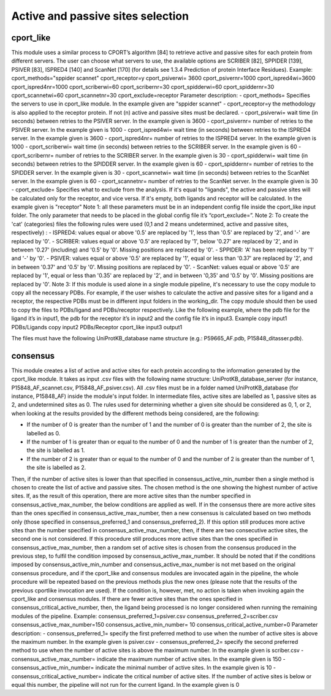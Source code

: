 Active and passive sites selection
*********

cport_like
-------------

This module uses a similar process to CPORT’s algorithm [84] to retrieve active
and passive sites for each protein from different servers. The user can choose what
servers to use, the available options are SCRIBER [82], SPPIDER [139], PSIVER [83],
ISPRED4 [140] and ScanNet [170] (for details see 1.3.4 Prediction of protein Interface
Residues).
Example:
cport_methods="sppider scannet"
cport_receptor=y
cport_psiverwi= 3600
cport_psivernr=1000
cport_ispred4wi=3600
cport_ispred4nr=1000
cport_scriberwi=60
cport_scribernr=30
cport_spidderwi=60
cport_spiddernr=30
cport_scannetwi=60
cport_scannetnr=30
cport_exclude=receptor
Parameter description:
- cport_methods= Specifies the servers to use in cport_like module. In the
example given are "sppider scannet"
- cport_receptor=y the methodology is also applied to the receptor protein.
If not (n) active and passive sites must be declared.
- cport_psiverwi= wait time (in seconds) between retries to the PSIVER
server. In the example given is 3600
- cport_psivernr= number of retries to the PSIVER server. In the example
given is 1000
- cport_ispred4wi= wait time (in seconds) between retries to the ISPRED4
server. In the example given is 3600
- cport_ispred4nr= number of retries to the ISPRED4 server. In the
example given is 1000
- cport_scriberwi= wait time (in seconds) between retries to the SCRIBER
server. In the example given is 60
- cport_scribernr= number of retries to the SCRIBER server. In the example
given is 30
- cport_spidderwi= wait time (in seconds) between retries to the SPIDDER
server. In the example given is 60
- cport_spiddernr= number of retries to the SPIDDER server. In the
example given is 30
- cport_scannetwi= wait time (in seconds) between retries to the ScanNet
server. In the example given is 60
- cport_scannetnr= number of retries to the ScanNet server. In the example
given is 30
- cport_exclude= Specifies what to exclude from the analysis. If it's equal
to "ligands", the active and passive sites will be calculated only for the
receptor, and vice versa. If it's empty, both ligands and receptor will be
calculated. In the example given is "receptor"
Note 1: all these parameters must be in an independent config file inside the
cport_like input folder. The only parameter that needs to be placed in the global config
file it’s “cport_exclude=”.
Note 2: To create the 'cat' (categories) files the following rules were used (0,1
and 2 means undetermined, active and passive sites, respectively) :
- ISPRED4: values equal or above '0.5' are replaced by '1', less than '0.5'
are replaced by '2', and '-' are replaced by '0'.
- SCRIBER: values equal or above '0.5' are replaced by '1', below '0.27' are
replaced by '2', and in between '0.27' (including) and '0.5' by '0'. Missing
positions are replaced by '0'.
- SPPIDER: 'A' has been replaced by '1' and '-' by '0'.
- PSIVER: values equal or above '0.5' are replaced by '1', equal or less than
'0.37' are replaced by '2', and in between '0.37' and '0.5' by '0'. Missing
positions are replaced by '0'.
- ScanNet: values equal or above '0.5' are replaced by '1', equal or less
than '0.35' are replaced by '2', and in between '0,35' and '0.5' by '0'.
Missing positions are replaced by '0'.
Note 3: If this module is used alone in a single module pipeline, it's necessary to
use the copy module to copy all the necessary PDBs. For example, if the user wishes to
calculate the active and passive sites for a ligand and a receptor, the respective PDBs
must be in different input folders in the working_dir. The copy module should then be
used to copy the files to PDBs/ligand and PDBs/receptor respectively. Like the following
example, where the pdb file for the ligand it’s in input1, the pdb for the receptor it’s in
input2 and the config file it’s in input3.
Example
copy input1 PDBs/Ligands
copy input2 PDBs/Receptor
cport_like input3 output1


The files must have the following
UniProtKB_database name structure (e.g.: P59665_AF.pdb, P15848_ditasser.pdb).


consensus
--------------------

This module creates a list of active and active sites for each protein according to the information generated by the cport_like module. It takes as input .csv files with the following name structure: UniProtKB_database_server (for instance, P15848_AF_scannet.csv, P15848_AF_psiver.csv). All .csv files must be in a folder named UniProtKB_database (for instance, P15848_AF) inside the module's input folder.
In intermediate files, active sites are labelled as 1, passive sites as 2, and undetermined sites as 0. The rules used for determining whether a given site should be considered as 0, 1, or 2, when looking at the results provided by the different methods being considered, are the following:

- If the number of 0 is greater than the number of 1 and the number of 0 is greater than the number of 2, the site is labelled as 0.
- If the number of 1 is greater than or equal to the number of 0 and the number of 1 is greater than the number of 2, the site is labelled as 1.
- If the number of 2 is greater than or equal to the number of 0 and the number of 2 is greater than the number of 1, the site is labelled as 2.

Then, if the number of active sites is lower than that specified in
consensus_active_min_number then a single method is chosen to create the list of active
and passive sites. The chosen method is the one showing the highest number of active
sites. If, as the result of this operation, there are more active sites than the number
specified in consensus_active_max_number, the below conditions are applied as well.
If in the consensus there are more active sites than the ones specified in
consensus_active_max_number, then a new consensus is calculated based on two
methods only (those specified in consensus_preferred_1 and consensus_preferred_2).
If this option still produces more active sites than the number specified in
consensus_active_max_number, then, if there are two consecutive active sites, the
second one is not considered. If this procedure still produces more active sites than the
ones specified in consensus_active_max_number, then a random set of active sites is
chosen from the consensus produced in the previous step, to fulfil the condition imposed
by consensus_active_max_number.
It should be noted that if the conditions imposed by
consensus_active_min_number and consensus_active_max_number is not met based
on the original consensus procedure, and if the cport_like and consensus modules are
invocated again in the pipeline, the whole procedure will be repeated based on the
previous methods plus the new ones (please note that the results of the previous cportlike
invocation are used). If the condition is, however, met, no action is taken when
invoking again the cport_like and consensus modules.
If there are fewer active sites than the ones specified in
consensus_critical_active_number, then, the ligand being processed is no longer
considered when running the remaining modules of the pipeline.
Example:
consensus_preferred_1=psiver.csv
consensus_preferred_2=scriber.csv
consensus_active_max_number=150
consensus_active_min_number= 10
consensus_critical_active_number=0
Parameter description:
- consensus_preferred_1= specify the first preferred method to use when
the number of active sites is above the maximum number. In the example
given is psiver.csv
- consensus_preferred_2= specify the second preferred method to use
when the number of active sites is above the maximum number. In the
example given is scriber.csv
- consensus_active_max_number= indicate the maximum number of
active sites. In the example given is 150
- consensus_active_min_number= indicate the minimal number of active
sites. In the example given is 10
- consensus_critical_active_number= indicate the critical number of active
sites. If the number of active sites is below or equal this number, the
pipeline will not run for the current ligand. In the example given is 0



